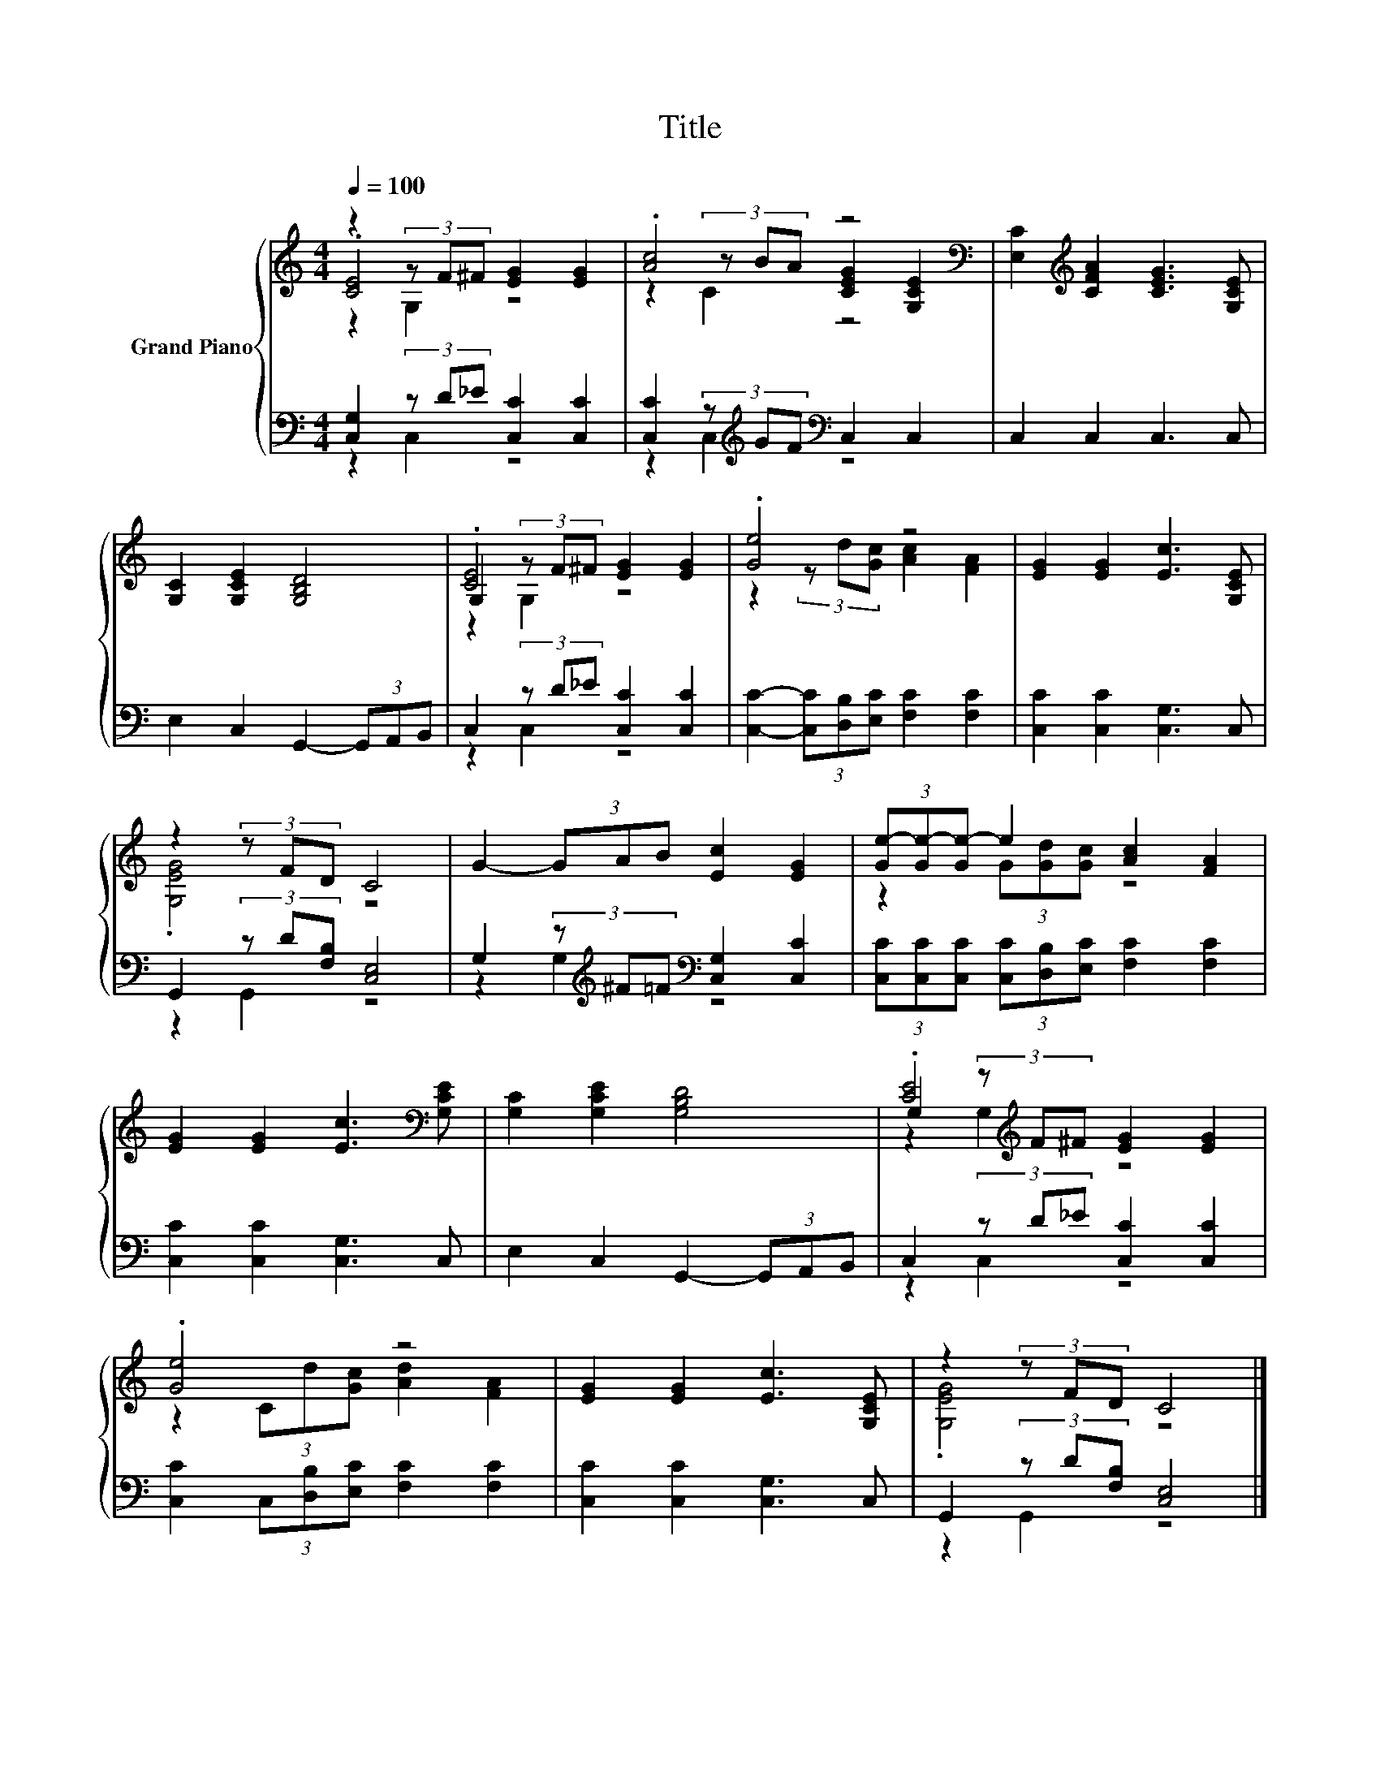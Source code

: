X:1
T:Title
%%score { ( 1 2 3 ) | ( 4 5 ) }
L:1/8
Q:1/4=100
M:4/4
K:C
V:1 treble nm="Grand Piano"
V:2 treble 
V:3 treble 
V:4 bass 
V:5 bass 
V:1
 z2 (3z F^F [EG]2 [EG]2 | .[Ac]4 z4[K:bass] | [E,C]2[K:treble] [CFA]2 [CEG]3 [G,CE] | %3
 [G,C]2 [G,CE]2 [G,B,D]4 | G,2 (3z F^F [EG]2 [EG]2 | .[Ge]4 z4 | [EG]2 [EG]2 [Ec]3 [G,CE] | %7
 z2 (3z FD C4 | G2- (3GAB [Ec]2 [EG]2 | (3[Ge-][Ge-][Ge-] e2 [Ac]2 [FA]2 | %10
 [EG]2 [EG]2 [Ec]3[K:bass] [G,CE] | [G,C]2 [G,CE]2 [G,B,D]4 | G,2 (3z[K:treble] F^F [EG]2 [EG]2 | %13
 .[Ge]4 z4 | [EG]2 [EG]2 [Ec]3 [G,CE] | z2 (3z FD C4 |] %16
V:2
 .[CE]4 z4 | z2 (3z BA [CEG]2[K:bass] [G,CE]2 | x2[K:treble] x6 | x8 | .[CE]4 z4 | %5
 z2 (3z d[Gc] [Ac]2 [FA]2 | x8 | .[G,EG]4 z4 | x8 | z2 (3G[Gd][Gc] z4 | x7[K:bass] x | x8 | %12
 .[CE]4[K:treble] z4 | z2 (3Cd[Gc] [Ad]2 [FA]2 | x8 | .[G,EG]4 z4 |] %16
V:3
 z2 G,2 z4 | z2 C2 z4[K:bass] | x2[K:treble] x6 | x8 | z2 G,2 z4 | x8 | x8 | x8 | x8 | x8 | %10
 x7[K:bass] x | x8 | z2 G,2[K:treble] z4 | x8 | x8 | x8 |] %16
V:4
 [C,G,]2 (3z D_E [C,C]2 [C,C]2 | [C,C]2 (3z[K:treble] GF[K:bass] C,2 C,2 | C,2 C,2 C,3 C, | %3
 E,2 C,2 G,,2- (3G,,A,,B,, | C,2 (3z D_E [C,C]2 [C,C]2 | [C,C]2- (3[C,C][D,B,][E,C] [F,C]2 [F,C]2 | %6
 [C,C]2 [C,C]2 [C,G,]3 C, | G,,2 (3z D[F,B,] [C,E,]4 | %8
 G,2 (3z[K:treble] ^F=F[K:bass] [C,G,]2 [C,C]2 | %9
 (3[C,C][C,C][C,C] (3[C,C][D,B,][E,C] [F,C]2 [F,C]2 | [C,C]2 [C,C]2 [C,G,]3 C, | %11
 E,2 C,2 G,,2- (3G,,A,,B,, | C,2 (3z D_E [C,C]2 [C,C]2 | [C,C]2 (3C,[D,B,][E,C] [F,C]2 [F,C]2 | %14
 [C,C]2 [C,C]2 [C,G,]3 C, | G,,2 (3z D[F,B,] [C,E,]4 |] %16
V:5
 z2 C,2 z4 | z2 C,2[K:treble][K:bass] z4 | x8 | x8 | z2 C,2 z4 | x8 | x8 | z2 G,,2 z4 | %8
 z2 G,2[K:treble][K:bass] z4 | x8 | x8 | x8 | z2 C,2 z4 | x8 | x8 | z2 G,,2 z4 |] %16

